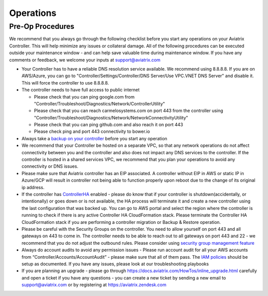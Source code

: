 .. meta::
   :description: Aviatrix Support Center
   :keywords: Aviatrix, Support, Support Center, Operations

===========================================================================
Operations
===========================================================================

Pre-Op Procedures
---------------------

We recommend that you always go through the following checklist before you start any operations on your Aviatrix Controller. This will help minimize any issues or collateral damage. All of the following procedures can be executed outside your maintenance window - and can help save valuable time during maintenance window. If you have any comments or feedback, we welcome your inputs at support@aviatrix.com

* Your Controller has to have a reliable DNS resolution service available. We recommend using 8.8.8.8. If you are on AWS/Azure, you can go to "Controller/Settings/Controller/DNS Server/Use VPC.VNET DNS Server" and disable it. This will force the controller to use 8.8.8.8.
* The controller needs to have full access to public internet

  * Please check that you can ping google.com from "Controller/Troubleshoot/Diagnostics/Network/ControllerUtility"
  * Please check that you can reach carmelosystems.com on port 443 from the controller using "Controller/Troubleshoot/Diagnostics/Network/NetworkConnectivityUtility"
  * Please check that you can ping github.com and also reach it on port 443
  * Please check ping and port 443 connectivity to bower.io
  
* Always take a `backup on your controller <https://docs.aviatrix.com/HowTos/controller_backup.html>`_ before you start any operation
* We recommend that your Controller be hosted on a separate VPC, so that any network operations do not affect connectivity between you and the controller and also does not impact any DNS services to the controller. If the controller is hosted in a shared services VPC, we recommend that you plan your operations to avoid any connectivity or DNS issues.
* Please make sure that Aviatrix controller has an EIP associated. A controller without EIP in AWS or static IP in Azure/GCP will result in controller not being able to function properly upon reboot due to the change of its original ip address.
* If the controller has `ControllerHA <https://docs.aviatrix.com/HowTos/controller_ha.html>`_ enabled - please do know that if your controller is shutdown(accidentally, or intentionally) or goes down or is not available, the HA process will terminate it and create a new controller using the last configuration that was backed up. You can go to AWS portal and select the region where the controller is running to check if there is any active Controller HA CloudFormation stack. Please terminate the Controller HA CloudFormation stack if you are performing a controller migration or Backup & Restore operation.
* Please be careful with the Security Groups on the controller. You need to allow yourself on port 443 and all gateways on 443 to come in. The controller needs to be able to reach out to all gateways on port 443 and 22 - we recommend that you do not adjust the outbound rules. Please consider using `security group management feature <https://docs.aviatrix.com/HowTos/FAQ.html#enable-controller-security-group-management>`_
* Always do account audits to avoid any permission issues - Please run account audit for all your AWS accounts from “Controller/Accounts/AccountAudit” - please make sure that all of them pass. The `IAM policies <https://docs.aviatrix.com/Support/support_center_controller.html#why-are-iam-policies-important>`_ should be setup as documented. If you have any issues, please look at our troubleshooting playbooks
* If you are planning an upgrade - please go through https://docs.aviatrix.com/HowTos/inline_upgrade.html carefully and open a ticket if you have any questions - you can create a new ticket by sending a new email to support@aviatrix.com or by registering at https://aviatrix.zendesk.com
